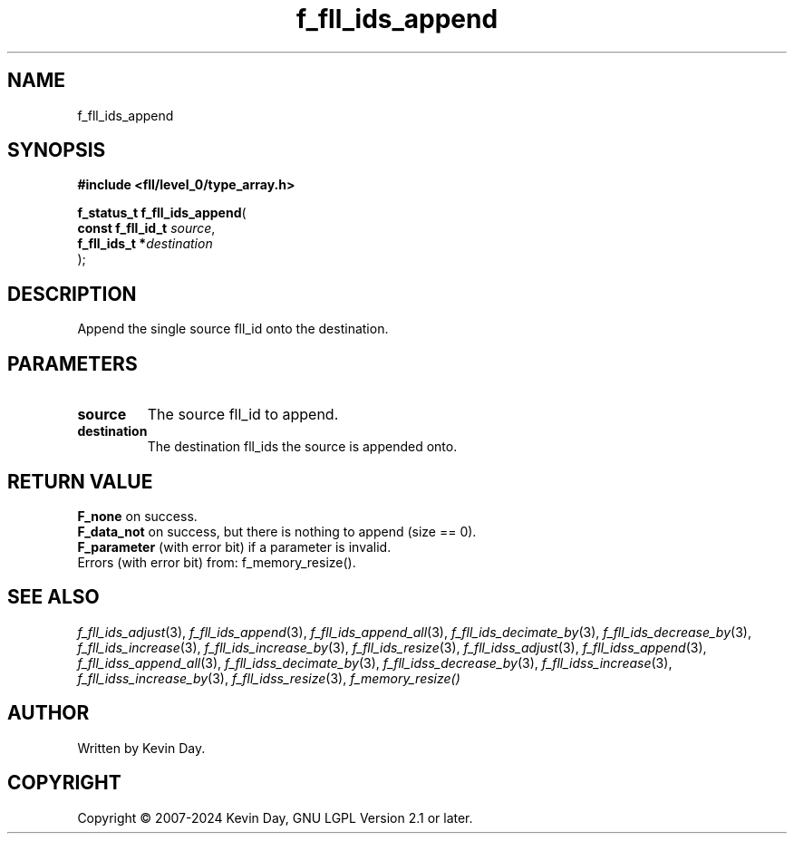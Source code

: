 .TH f_fll_ids_append "3" "February 2024" "FLL - Featureless Linux Library 0.6.9" "Library Functions"
.SH "NAME"
f_fll_ids_append
.SH SYNOPSIS
.nf
.B #include <fll/level_0/type_array.h>
.sp
\fBf_status_t f_fll_ids_append\fP(
    \fBconst f_fll_id_t \fP\fIsource\fP,
    \fBf_fll_ids_t     *\fP\fIdestination\fP
);
.fi
.SH DESCRIPTION
.PP
Append the single source fll_id onto the destination.
.SH PARAMETERS
.TP
.B source
The source fll_id to append.

.TP
.B destination
The destination fll_ids the source is appended onto.

.SH RETURN VALUE
.PP
\fBF_none\fP on success.
.br
\fBF_data_not\fP on success, but there is nothing to append (size == 0).
.br
\fBF_parameter\fP (with error bit) if a parameter is invalid.
.br
Errors (with error bit) from: f_memory_resize().
.SH SEE ALSO
.PP
.nh
.ad l
\fIf_fll_ids_adjust\fP(3), \fIf_fll_ids_append\fP(3), \fIf_fll_ids_append_all\fP(3), \fIf_fll_ids_decimate_by\fP(3), \fIf_fll_ids_decrease_by\fP(3), \fIf_fll_ids_increase\fP(3), \fIf_fll_ids_increase_by\fP(3), \fIf_fll_ids_resize\fP(3), \fIf_fll_idss_adjust\fP(3), \fIf_fll_idss_append\fP(3), \fIf_fll_idss_append_all\fP(3), \fIf_fll_idss_decimate_by\fP(3), \fIf_fll_idss_decrease_by\fP(3), \fIf_fll_idss_increase\fP(3), \fIf_fll_idss_increase_by\fP(3), \fIf_fll_idss_resize\fP(3), \fIf_memory_resize()\fP
.ad
.hy
.SH AUTHOR
Written by Kevin Day.
.SH COPYRIGHT
.PP
Copyright \(co 2007-2024 Kevin Day, GNU LGPL Version 2.1 or later.
